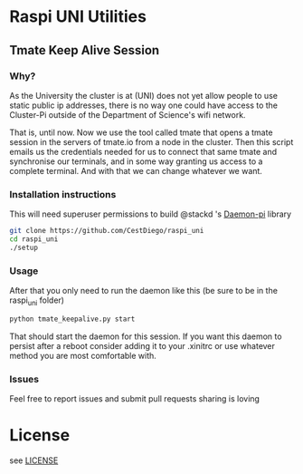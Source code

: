 * Raspi UNI Utilities
** Tmate Keep Alive Session
*** Why?
As the University the cluster is at (UNI) does not yet allow people to
use static public ip addresses, there is no way one could have access
to the Cluster-Pi outside of the Department of Science's wifi network.

That is, until now. Now we use the tool called tmate that opens a tmate
session in the servers of tmate.io from a node in the cluster. Then
this script emails us the credentials needed for us to connect that
same tmate and synchronise our terminals, and in some way granting us
access to a complete terminal. And with that we can change whatever we
want.

*** Installation instructions
This will need superuser permissions to build @stackd 's [[https://github.com/stackd/daemon-py][Daemon-pi]] library
#+begin_src sh
git clone https://github.com/CestDiego/raspi_uni
cd raspi_uni
./setup
#+end_src

*** Usage
After that you only need to run the daemon like this (be sure to be in the raspi_uni folder)

#+begin_src sh
python tmate_keepalive.py start
#+end_src

That should start the daemon for this session. If you want this daemon
to persist after a reboot consider adding it to your .xinitrc or use
whatever method you are most comfortable with.

*** Issues
Feel free to report issues and submit pull requests sharing is loving
* License
see [[https://github.com/cestdiego/raspi_uni/blob/master/LICENSE][LICENSE]]
